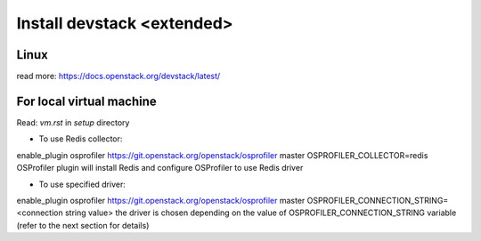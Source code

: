 ===========================
Install devstack <extended>
===========================

Linux
-----
read more: https://docs.openstack.org/devstack/latest/

For local virtual machine
-------------------------
Read: `vm.rst` in `setup` directory 


* To use Redis collector:

enable_plugin osprofiler https://git.openstack.org/openstack/osprofiler master
OSPROFILER_COLLECTOR=redis
OSProfiler plugin will install Redis and configure OSProfiler to use Redis driver

* To use specified driver:

enable_plugin osprofiler https://git.openstack.org/openstack/osprofiler master
OSPROFILER_CONNECTION_STRING=<connection string value>
the driver is chosen depending on the value of OSPROFILER_CONNECTION_STRING variable (refer to the next section for details)
